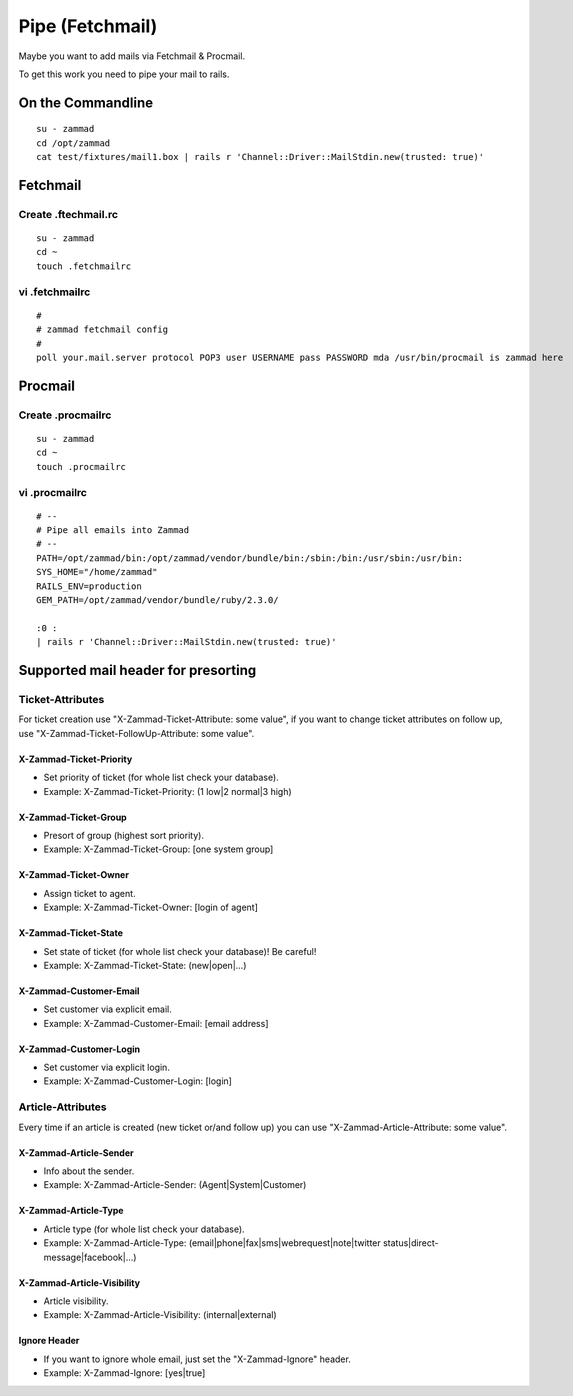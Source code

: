 Pipe (Fetchmail)
****************

Maybe you want to add mails via Fetchmail & Procmail.

To get this work you need to pipe your mail to rails.

On the Commandline
==================

::

 su - zammad
 cd /opt/zammad
 cat test/fixtures/mail1.box | rails r 'Channel::Driver::MailStdin.new(trusted: true)'


Fetchmail
=========

Create .ftechmail.rc
--------------------

::

 su - zammad
 cd ~
 touch .fetchmailrc


vi .fetchmailrc
---------------

::

 #
 # zammad fetchmail config
 #
 poll your.mail.server protocol POP3 user USERNAME pass PASSWORD mda /usr/bin/procmail is zammad here



Procmail
========

Create .procmailrc
------------------

::

 su - zammad
 cd ~
 touch .procmailrc

vi .procmailrc
--------------

::

 # --
 # Pipe all emails into Zammad
 # --
 PATH=/opt/zammad/bin:/opt/zammad/vendor/bundle/bin:/sbin:/bin:/usr/sbin:/usr/bin:
 SYS_HOME="/home/zammad"
 RAILS_ENV=production
 GEM_PATH=/opt/zammad/vendor/bundle/ruby/2.3.0/

 :0 :
 | rails r 'Channel::Driver::MailStdin.new(trusted: true)'



Supported mail header for presorting
====================================

Ticket-Attributes
-----------------

For ticket creation use "X-Zammad-Ticket-Attribute: some value", if you want to change
ticket attributes on follow up, use "X-Zammad-Ticket-FollowUp-Attribute: some value".


X-Zammad-Ticket-Priority
++++++++++++++++++++++++

* Set priority of ticket (for whole list check your database).
* Example: X-Zammad-Ticket-Priority: (1 low|2 normal|3 high)


X-Zammad-Ticket-Group
+++++++++++++++++++++

* Presort of group (highest sort priority).
* Example: X-Zammad-Ticket-Group: [one system group]


X-Zammad-Ticket-Owner
+++++++++++++++++++++

* Assign ticket to agent.
* Example: X-Zammad-Ticket-Owner: [login of agent]


X-Zammad-Ticket-State
+++++++++++++++++++++

* Set state of ticket (for whole list check your database)! Be careful!
* Example: X-Zammad-Ticket-State: (new|open|...)

X-Zammad-Customer-Email
+++++++++++++++++++++++

* Set customer via explicit email.
* Example: X-Zammad-Customer-Email: [email address]


X-Zammad-Customer-Login
+++++++++++++++++++++++

* Set customer via explicit login.
* Example: X-Zammad-Customer-Login: [login]



Article-Attributes
------------------

Every time if an article is created (new ticket or/and follow up) you can use
"X-Zammad-Article-Attribute: some value".


X-Zammad-Article-Sender
+++++++++++++++++++++++

* Info about the sender.
* Example: X-Zammad-Article-Sender: (Agent|System|Customer)


X-Zammad-Article-Type
+++++++++++++++++++++

* Article type (for whole list check your database).
* Example: X-Zammad-Article-Type: (email|phone|fax|sms|webrequest|note|twitter status|direct-message|facebook|...)


X-Zammad-Article-Visibility
+++++++++++++++++++++++++++

* Article visibility.
* Example: X-Zammad-Article-Visibility: (internal|external)

Ignore Header
+++++++++++++

* If you want to ignore whole email, just set the "X-Zammad-Ignore" header.
* Example: X-Zammad-Ignore: [yes|true]


